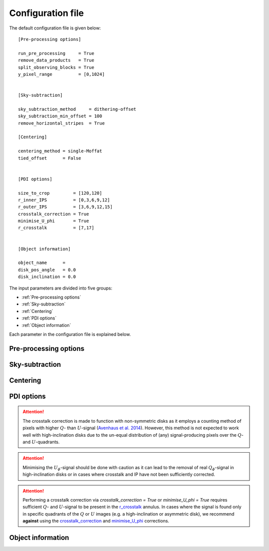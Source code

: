 
Configuration file
==================

The default configuration file is given below:

::

   [Pre-processing options]

   run_pre_processing     = True
   remove_data_products   = True
   split_observing_blocks = True
   y_pixel_range          = [0,1024]


   [Sky-subtraction]

   sky_subtraction_method     = dithering-offset
   sky_subtraction_min_offset = 100
   remove_horizontal_stripes  = True

   [Centering]

   centering_method = single-Moffat
   tied_offset      = False


   [PDI options]

   size_to_crop         = [120,120]
   r_inner_IPS          = [0,3,6,9,12]
   r_outer_IPS          = [3,6,9,12,15]
   crosstalk_correction = True
   minimise_U_phi       = True
   r_crosstalk          = [7,17]


   [Object information]

   object_name      =
   disk_pos_angle   = 0.0
   disk_inclination = 0.0

The input parameters are divided into five groups:

- :ref:`Pre-processing options`
- :ref:`Sky-subtraction`
- :ref:`Centering`
- :ref:`PDI options`
- :ref:`Object information`

Each parameter in the configuration file is explained below.

Pre-processing options
----------------------

.. py:function:: run_pre_processing:

   ``True``, ``False`` (default = ``True``)

   If ``True``, perform the :ref:`pre-processing <Pre-processing>` reduction on the SCIENCE data. `run_pre_processing` should bet ``True`` the first time PIPPIN is run, but can be changed to ``False`` if you wish to tweak the input parameters of the PDI.


.. py:function:: remove_data_products:

   ``True``, ``False`` (default = ``True``)

   If ``True``, remove the intermediate data products (:file:`_reduced.fits` and :file:`_skysub.fits` files) once the pre-processing reduction is finished.


.. py:function:: split_observing_blocks:

   ``True``, ``False`` (default = ``True``)

   If ``True``, split the observing-blocks by ID. `split_observing_blocks` can be set to ``False`` if concurrent observations have altering OBS IDs.


.. py:function:: y_pixel_range:

   `list` (default = ``[0, 1024]``)

   Vertical pixel indices to crop the intermediate data products between. Changing `y_pixel_range` can help to save time or memory with large data-cubes.


Sky-subtraction
---------------

.. py:function:: sky_subtraction_method:

   ``dithering-offset``, ``box-median`` (default = ``dithering-offset``)

   If ``dithering-offset``, PIPPIN uses observations at different dithering positions to subtract the :ref:`sky <Sky-subtraction>` background. The minimum separation of the dithering-positions is indicated with sky_subtraction_min_offset_. If `sky_subtraction_method` is set to ``box-median``, the sky contribution is estimated with the median in two boxes left and right of the beams. The boxes are drawn at a separation indicated by sky_subtraction_min_offset_ and continue to the edge of the detector.


.. _sky_subtraction_min_offset:

.. py:function:: sky_subtraction_min_offset:

   `integer` (default = 100)

   The minimum horizontal pixel-offset PIPPIN uses when carrying out the sky-subtraction via ``dithering-offset`` or ``box-median``.


.. py:function:: remove_horizontal_stripes:

   ``True``, ``False`` (default = ``False``)

   If ``True``, PIPPIN attempts to remove the horizontal stripe pattern found as a read-out artefact in certain observations by fitting polynomials to each row of pixels.


Centering
---------

.. _centering_method:

.. py:function:: centering_method:

   ``single-Moffat``, ``double-Moffat``, ``maximum`` (default = ``single-Moffat``)

   Method to use for fitting the :ref:`beam-centres <Beam-centre fitting>`. If `centering_method` is set to ``single-Moffat``, PIPPIN uses a Moffat function for each beam to locate the ordinary and extra-ordinary beam-centres. If `centering_method` is set to ``double-Moffat``, PIPPIN utilises two Moffat functions, one subtracted from the other, to replicate the flat top of saturated beams. If `centering_method` is set to ``maximum``, PIPPIN locates the beam-centres as the brightest pixel in a median-filtered image (using a 3:math:`\times`3 box). In general, the ``single-Moffat`` option should give a sufficiently accurate assessment of the beam-centres.


.. py:function:: tied_offset:

   ``True``, ``False`` (default = ``False``)

   If ``True``, PIPPIN will tie the offset between the two beams based on the used detector and fit for both beams at the same time. `tied_offset` is only supported by the ``single-Moffat`` and ``double-Moffat`` options of the centering_method_ parameter.


PDI options
-----------

.. py:function:: size_to_crop:

   `list` (default = ``[120,120]``)

   The image-size of the ordinary and extra-ordinary beams (:file:`_beams.fits` files). The final data products will inherit this image-size.


.. py:function:: r_inner_IPS:

   `list` or `integer` (default = ``[0,3,6,9,12]``)

   Inner radii of the annuli that PIPPIN uses to equalise the flux in the ordinary and extra-ordinary beams following `Avenhaus et al. (2014) <https://ui.adsabs.harvard.edu/abs/2014ApJ...781...87A/abstract>`_. These annuli are also used to perform the IP-subtraction under the assumption that the stellar light in the annulus is unpolarised (see :ref:`Instrumental polarisation <Instrumental polarisation>`).


.. py:function:: r_outer_IPS:

   `list` or `integer` (default = ``[3,6,9,12,15]``)

   Outer radii of the annuli that PIPPIN uses to equalise the flux in the ordinary and extra-ordinary beams. These annuli are also used to perform the IP-subtraction under the assumption that the stellar light in the annulus is unpolarised (see:ref:`Instrumental polarisation <Instrumental polarisation>`).


.. _crosstalk_correction:

.. py:function:: crosstalk_correction:

   ``True``, ``False`` (default = ``False``)

   If ``True``, PIPPIN corrects for the :ref:`instrumental crosstalk <Instrumental polarisation>` between the linear and circular Stokes parameters following `Avenhaus et al. (2014) <https://ui.adsabs.harvard.edu/abs/2014ApJ...781...87A/abstract>`_. The reduced efficiency of the Stokes :math:`U` parameter is assessed in the annulus provided by r_crosstalk_.

.. attention::
   The crosstalk correction is made to function with non-symmetric disks as it employs a counting method of pixels with higher :math:`Q`- than :math:`U`-signal (`Avenhaus et al. 2014 <https://ui.adsabs.harvard.edu/abs/2014ApJ...781...87A/abstract>`_). However, this method is not expected to work well with high-inclination disks due to the un-equal distribution of (any) signal-producing pixels over the :math:`Q`- and :math:`U`-quadrants.


.. _minimise_U_phi:

.. py:function:: minimise_U_phi:

   ``True``, ``False`` (default = ``False``)

   If ``True``, PIPPIN minimises the :math:`U_\phi`-signal in the r_crosstalk_ annulus following `Avenhaus et al. (2014) <https://ui.adsabs.harvard.edu/abs/2014ApJ...781...87A/abstract>`_. If ``True``, PIPPIN fits for an offset-angle when computing :math:`U_\phi` (and :math:`Q_\phi`).

.. attention::
   Minimising the :math:`U_\phi`-signal should be done with caution as it can lead to the removal of real :math:`Q_\phi`-signal in high-inclination disks or in cases where crosstalk and IP have not been sufficiently corrected.


.. _r_crosstalk:

.. py:function:: r_crosstalk:

   `list` (default = ``[7,17]``)

   Inner and outer radius of the annulus used in correcting for crosstalk with the crosstalk_correction_ and minimise_U_phi_ options.

.. attention::
   Performing a crosstalk correction via `crosstalk_correction = True` or `minimise_U_phi = True` requires sufficient :math:`Q`- and :math:`U`-signal to be present in the r_crosstalk_ annulus. In cases where the signal is found only in specific quadrants of the :math:`Q` or :math:`U` images (e.g. a high-inclination or asymmetric disk), we recommend **against** using the crosstalk_correction_ and minimise_U_phi_ corrections.


Object information
------------------

.. py:function:: object_name:

   `str` (default = ``file_path``)

   Object name to query the SIMBAD archive for target coordinates. These coordinates are subsequently used to set up a world-coordinate system. If this parameter is not provided, PIPPIN will attempt to infer the object name from the directory in which it is run. If the `object_name` is not recognised by SIMBAD, the pipeline will exit with an error.


.. py:function:: disk_pos_angle:

   `float` (default = 0.0)

   Disk position angle in degrees. This parameter is used to determine the de-projected radius.However, t

.. py:function:: disk_inclination:

   `float` (default = 0.0)

   Disk inclination in degrees. This parameter is used to determine the de-projected radius.
